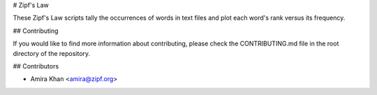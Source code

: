 # Zipf's Law

These Zipf's Law scripts tally the occurrences of words in text
files and plot each word's rank versus its frequency.

## Contributing

If you would like to find more information about contributing,
please check the CONTRIBUTING.md file in the root directory of
the repository.

## Contributors

- Amira Khan <amira@zipf.org>

